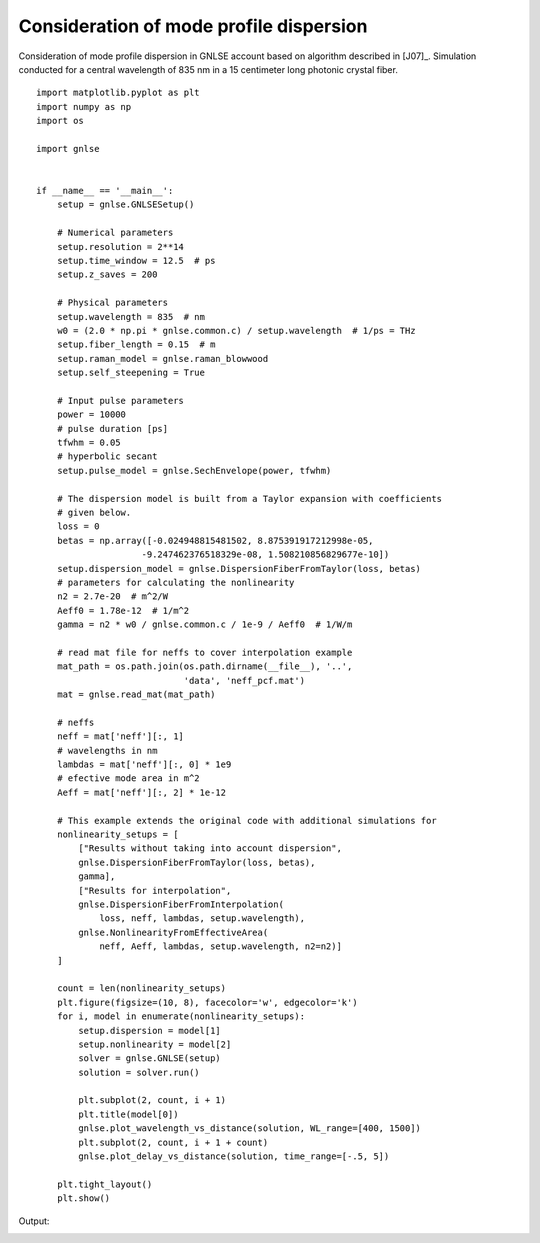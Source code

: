 Consideration of mode profile dispersion
========================================

Consideration of mode profile dispersion in GNLSE account
based on algorithm described in [J07]_.
Simulation conducted for a central wavelength of 835 nm in
a 15 centimeter long photonic crystal fiber. ::

    import matplotlib.pyplot as plt
    import numpy as np
    import os

    import gnlse


    if __name__ == '__main__':
        setup = gnlse.GNLSESetup()

        # Numerical parameters
        setup.resolution = 2**14
        setup.time_window = 12.5  # ps
        setup.z_saves = 200

        # Physical parameters
        setup.wavelength = 835  # nm
        w0 = (2.0 * np.pi * gnlse.common.c) / setup.wavelength  # 1/ps = THz
        setup.fiber_length = 0.15  # m
        setup.raman_model = gnlse.raman_blowwood
        setup.self_steepening = True

        # Input pulse parameters
        power = 10000
        # pulse duration [ps]
        tfwhm = 0.05
        # hyperbolic secant
        setup.pulse_model = gnlse.SechEnvelope(power, tfwhm)

        # The dispersion model is built from a Taylor expansion with coefficients
        # given below.
        loss = 0
        betas = np.array([-0.024948815481502, 8.875391917212998e-05,
                        -9.247462376518329e-08, 1.508210856829677e-10])
        setup.dispersion_model = gnlse.DispersionFiberFromTaylor(loss, betas)
        # parameters for calculating the nonlinearity
        n2 = 2.7e-20  # m^2/W
        Aeff0 = 1.78e-12  # 1/m^2
        gamma = n2 * w0 / gnlse.common.c / 1e-9 / Aeff0  # 1/W/m

        # read mat file for neffs to cover interpolation example
        mat_path = os.path.join(os.path.dirname(__file__), '..',
                                'data', 'neff_pcf.mat')
        mat = gnlse.read_mat(mat_path)

        # neffs
        neff = mat['neff'][:, 1]
        # wavelengths in nm
        lambdas = mat['neff'][:, 0] * 1e9
        # efective mode area in m^2
        Aeff = mat['neff'][:, 2] * 1e-12

        # This example extends the original code with additional simulations for
        nonlinearity_setups = [
            ["Results without taking into account dispersion",
            gnlse.DispersionFiberFromTaylor(loss, betas),
            gamma],
            ["Results for interpolation",
            gnlse.DispersionFiberFromInterpolation(
                loss, neff, lambdas, setup.wavelength),
            gnlse.NonlinearityFromEffectiveArea(
                neff, Aeff, lambdas, setup.wavelength, n2=n2)]
        ]

        count = len(nonlinearity_setups)
        plt.figure(figsize=(10, 8), facecolor='w', edgecolor='k')
        for i, model in enumerate(nonlinearity_setups):
            setup.dispersion = model[1]
            setup.nonlinearity = model[2]
            solver = gnlse.GNLSE(setup)
            solution = solver.run()

            plt.subplot(2, count, i + 1)
            plt.title(model[0])
            gnlse.plot_wavelength_vs_distance(solution, WL_range=[400, 1500])
            plt.subplot(2, count, i + 1 + count)
            gnlse.plot_delay_vs_distance(solution, time_range=[-.5, 5])

        plt.tight_layout()
        plt.show()


Output:

.. image:: _static/test_nonlinearity.png
   :alt: example_effective_mode_area
